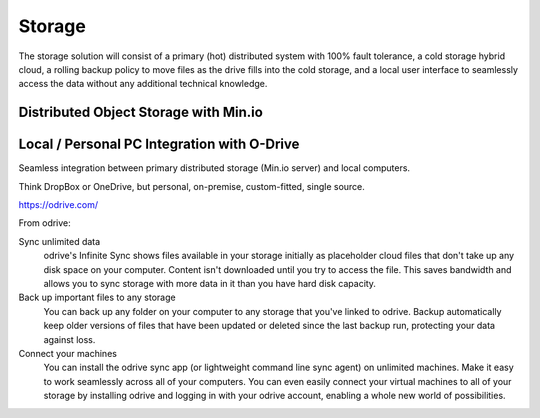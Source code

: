 ===========
Storage
===========

The storage solution will consist of a primary (hot) distributed system
with 100% fault tolerance, a cold storage hybrid cloud, a rolling 
backup policy to move files as the drive fills into the cold storage,
and a local user interface to seamlessly access the data without any 
additional technical knowledge.

Distributed Object Storage with Min.io
---------------------------------------


Local / Personal PC Integration with O-Drive
----------------------------------------------
Seamless integration between primary distributed storage 
(Min.io server) and local computers. 

Think DropBox or OneDrive, but personal, on-premise, 
custom-fitted, single source.

https://odrive.com/

From odrive:

Sync unlimited data
    odrive's Infinite Sync shows files available in your storage 
    initially as placeholder cloud files that don't take up any 
    disk space on your computer. Content isn't downloaded until 
    you try to access the file. This saves bandwidth and allows 
    you to sync storage with more data in it than you have hard 
    disk capacity.

Back up important files to any storage
    You can back up any folder on your computer to any storage 
    that you've linked to odrive. Backup automatically keep older 
    versions of files that have been updated or deleted since the 
    last backup run, protecting your data against loss. 

Connect your machines
    You can install the odrive sync app (or lightweight command 
    line sync agent) on unlimited machines. Make it easy to work 
    seamlessly across all of your computers. You can even easily 
    connect your virtual machines to all of your storage by installing 
    odrive and logging in with your odrive account, enabling a whole 
    new world of possibilities. 
